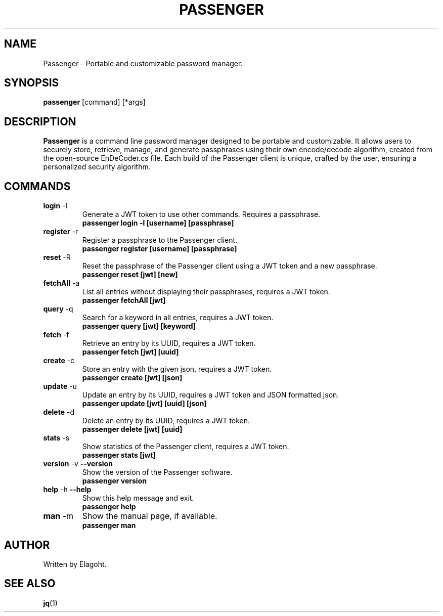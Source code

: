 .TH PASSENGER 1 "May 2024" "0.1.0" "Passenger CLI Manual"
.SH NAME
Passenger \- Portable and customizable password manager.
.SH SYNOPSIS
.B passenger
[command] [*args]
.SH DESCRIPTION
.B Passenger
is a command line password manager designed to be portable and customizable. It allows users to securely store, retrieve, manage, and generate passphrases using their own encode/decode algorithm, created from the open-source EnDeCoder.cs file. Each build of the Passenger client is unique, crafted by the user, ensuring a personalized security algorithm.
.SH COMMANDS
.TP
.BR login " \-l"
Generate a JWT token to use other commands. Requires a passphrase.
.RS
.B passenger login \-l [username] [passphrase]
.RE
.TP
.BR register " \-r"
Register a passphrase to the Passenger client.
.RS
.B passenger register [username] [passphrase]
.RE
.TP
.BR reset " \-R"
Reset the passphrase of the Passenger client using a JWT token and a new passphrase.
.RS
.B passenger reset [jwt] [new]
.RE
.TP
.BR fetchAll " \-a"
List all entries without displaying their passphrases, requires a JWT token.
.RS
.B passenger fetchAll [jwt]
.RE
.TP
.BR query " \-q"
Search for a keyword in all entries, requires a JWT token.
.RS
.B passenger query [jwt] [keyword]
.RE
.TP
.BR fetch " \-f"
Retrieve an entry by its UUID, requires a JWT token.
.RS
.B passenger fetch [jwt] [uuid]
.RE
.TP
.BR create " \-c"
Store an entry with the given json, requires a JWT token.
.RS
.B passenger create [jwt] [json]
.RE
.TP
.BR update " \-u"
Update an entry by its UUID, requires a JWT token and JSON formatted json.
.RS
.B passenger update [jwt] [uuid] [json]
.RE
.TP
.BR delete " \-d"
Delete an entry by its UUID, requires a JWT token.
.RS
.B passenger delete [jwt] [uuid]
.RE
.TP
.BR stats " \-s"
Show statistics of the Passenger client, requires a JWT token.
.RS
.B passenger stats [jwt]
.RE
.TP
.BR version " \-v" " \-\-version"
Show the version of the Passenger software.
.RS
.B passenger version 
.RE
.TP
.BR help " \-h" " \-\-help"
Show this help message and exit.
.RS
.B passenger help
.RE
.TP
.BR man " \-m"
Show the manual page, if available.
.RS
.B passenger man
.RE
.SH AUTHOR
Written by Elagoht.
.SH "SEE ALSO"
.BR jq (1)
